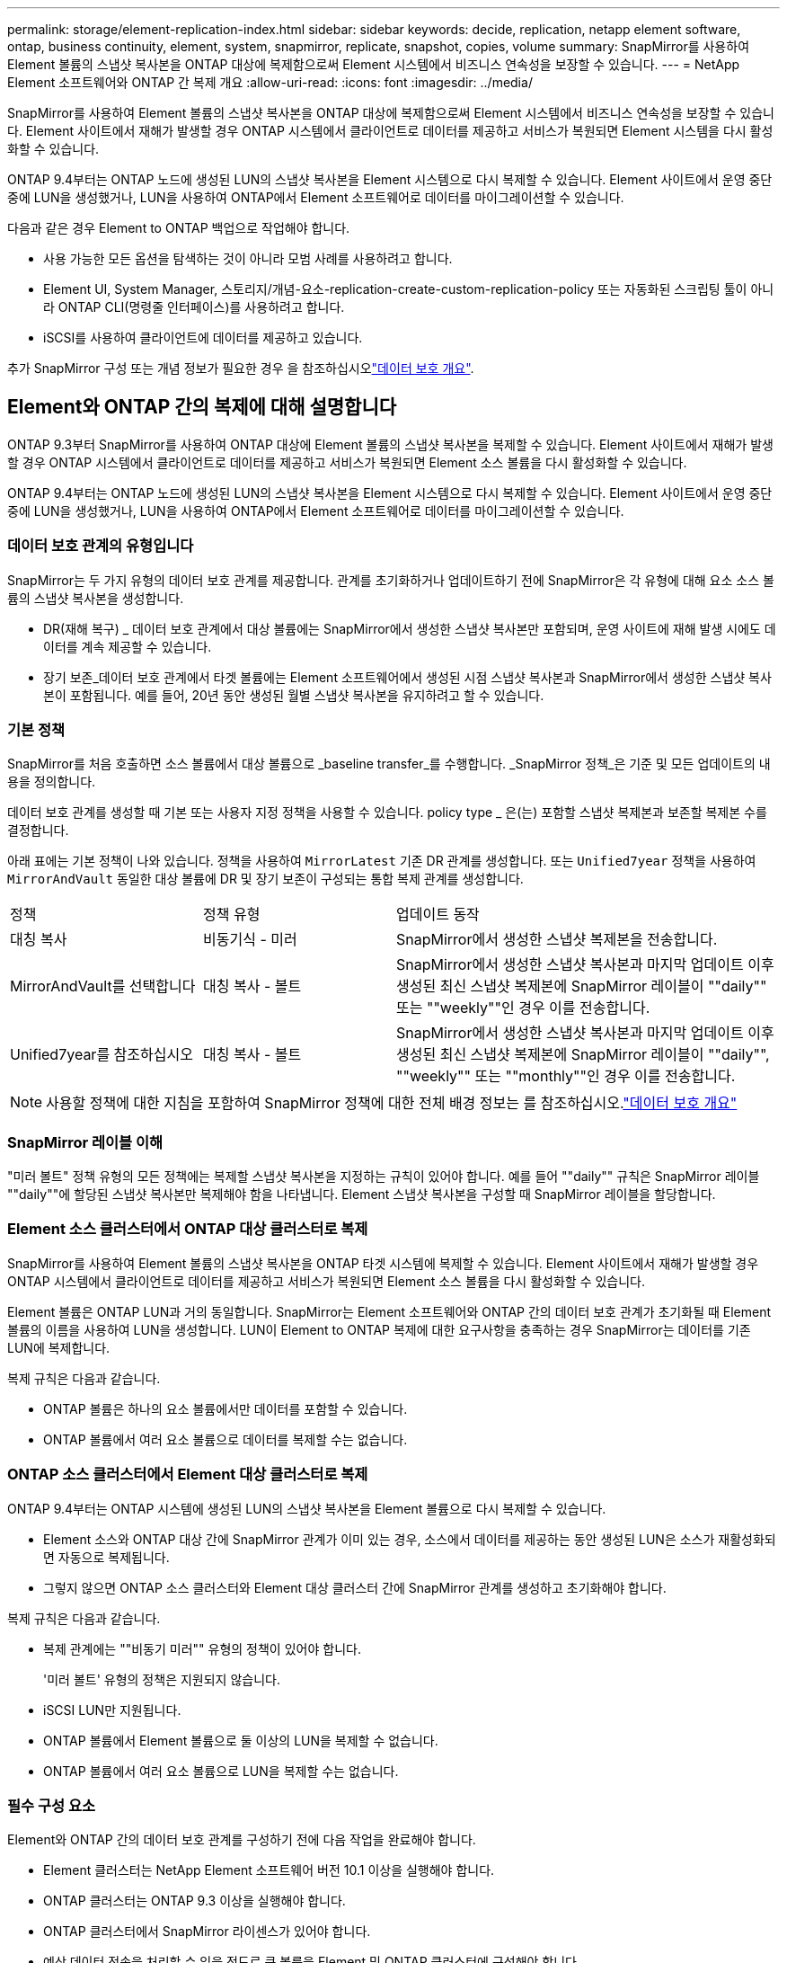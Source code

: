 ---
permalink: storage/element-replication-index.html 
sidebar: sidebar 
keywords: decide, replication, netapp element software, ontap, business continuity, element, system, snapmirror, replicate, snapshot, copies, volume 
summary: SnapMirror를 사용하여 Element 볼륨의 스냅샷 복사본을 ONTAP 대상에 복제함으로써 Element 시스템에서 비즈니스 연속성을 보장할 수 있습니다. 
---
= NetApp Element 소프트웨어와 ONTAP 간 복제 개요
:allow-uri-read: 
:icons: font
:imagesdir: ../media/


[role="lead"]
SnapMirror를 사용하여 Element 볼륨의 스냅샷 복사본을 ONTAP 대상에 복제함으로써 Element 시스템에서 비즈니스 연속성을 보장할 수 있습니다. Element 사이트에서 재해가 발생할 경우 ONTAP 시스템에서 클라이언트로 데이터를 제공하고 서비스가 복원되면 Element 시스템을 다시 활성화할 수 있습니다.

ONTAP 9.4부터는 ONTAP 노드에 생성된 LUN의 스냅샷 복사본을 Element 시스템으로 다시 복제할 수 있습니다. Element 사이트에서 운영 중단 중에 LUN을 생성했거나, LUN을 사용하여 ONTAP에서 Element 소프트웨어로 데이터를 마이그레이션할 수 있습니다.

다음과 같은 경우 Element to ONTAP 백업으로 작업해야 합니다.

* 사용 가능한 모든 옵션을 탐색하는 것이 아니라 모범 사례를 사용하려고 합니다.
* Element UI, System Manager, 스토리지/개념-요소-replication-create-custom-replication-policy 또는 자동화된 스크립팅 툴이 아니라 ONTAP CLI(명령줄 인터페이스)를 사용하려고 합니다.
* iSCSI를 사용하여 클라이언트에 데이터를 제공하고 있습니다.


추가 SnapMirror 구성 또는 개념 정보가 필요한 경우 을 참조하십시오link:https://docs.netapp.com/us-en/ontap/data-protection-disaster-recovery/index.html["데이터 보호 개요"^].



== Element와 ONTAP 간의 복제에 대해 설명합니다

ONTAP 9.3부터 SnapMirror를 사용하여 ONTAP 대상에 Element 볼륨의 스냅샷 복사본을 복제할 수 있습니다. Element 사이트에서 재해가 발생할 경우 ONTAP 시스템에서 클라이언트로 데이터를 제공하고 서비스가 복원되면 Element 소스 볼륨을 다시 활성화할 수 있습니다.

ONTAP 9.4부터는 ONTAP 노드에 생성된 LUN의 스냅샷 복사본을 Element 시스템으로 다시 복제할 수 있습니다. Element 사이트에서 운영 중단 중에 LUN을 생성했거나, LUN을 사용하여 ONTAP에서 Element 소프트웨어로 데이터를 마이그레이션할 수 있습니다.



=== 데이터 보호 관계의 유형입니다

SnapMirror는 두 가지 유형의 데이터 보호 관계를 제공합니다. 관계를 초기화하거나 업데이트하기 전에 SnapMirror은 각 유형에 대해 요소 소스 볼륨의 스냅샷 복사본을 생성합니다.

* DR(재해 복구) _ 데이터 보호 관계에서 대상 볼륨에는 SnapMirror에서 생성한 스냅샷 복사본만 포함되며, 운영 사이트에 재해 발생 시에도 데이터를 계속 제공할 수 있습니다.
* 장기 보존_데이터 보호 관계에서 타겟 볼륨에는 Element 소프트웨어에서 생성된 시점 스냅샷 복사본과 SnapMirror에서 생성한 스냅샷 복사본이 포함됩니다. 예를 들어, 20년 동안 생성된 월별 스냅샷 복사본을 유지하려고 할 수 있습니다.




=== 기본 정책

SnapMirror를 처음 호출하면 소스 볼륨에서 대상 볼륨으로 _baseline transfer_를 수행합니다. _SnapMirror 정책_은 기준 및 모든 업데이트의 내용을 정의합니다.

데이터 보호 관계를 생성할 때 기본 또는 사용자 지정 정책을 사용할 수 있습니다. policy type _ 은(는) 포함할 스냅샷 복제본과 보존할 복제본 수를 결정합니다.

아래 표에는 기본 정책이 나와 있습니다. 정책을 사용하여 `MirrorLatest` 기존 DR 관계를 생성합니다. 또는 `Unified7year` 정책을 사용하여 `MirrorAndVault` 동일한 대상 볼륨에 DR 및 장기 보존이 구성되는 통합 복제 관계를 생성합니다.

[cols="25,25,50"]
|===


| 정책 | 정책 유형 | 업데이트 동작 


 a| 
대칭 복사
 a| 
비동기식 - 미러
 a| 
SnapMirror에서 생성한 스냅샷 복제본을 전송합니다.



 a| 
MirrorAndVault를 선택합니다
 a| 
대칭 복사 - 볼트
 a| 
SnapMirror에서 생성한 스냅샷 복사본과 마지막 업데이트 이후 생성된 최신 스냅샷 복제본에 SnapMirror 레이블이 ""daily"" 또는 ""weekly""인 경우 이를 전송합니다.



 a| 
Unified7year를 참조하십시오
 a| 
대칭 복사 - 볼트
 a| 
SnapMirror에서 생성한 스냅샷 복사본과 마지막 업데이트 이후 생성된 최신 스냅샷 복제본에 SnapMirror 레이블이 ""daily"", ""weekly"" 또는 ""monthly""인 경우 이를 전송합니다.

|===
[NOTE]
====
사용할 정책에 대한 지침을 포함하여 SnapMirror 정책에 대한 전체 배경 정보는 를 참조하십시오.link:https://docs.netapp.com/us-en/ontap/data-protection-disaster-recovery/index.html["데이터 보호 개요"^]

====


=== SnapMirror 레이블 이해

"미러 볼트" 정책 유형의 모든 정책에는 복제할 스냅샷 복사본을 지정하는 규칙이 있어야 합니다. 예를 들어 ""daily"" 규칙은 SnapMirror 레이블 ""daily""에 할당된 스냅샷 복사본만 복제해야 함을 나타냅니다. Element 스냅샷 복사본을 구성할 때 SnapMirror 레이블을 할당합니다.



=== Element 소스 클러스터에서 ONTAP 대상 클러스터로 복제

SnapMirror를 사용하여 Element 볼륨의 스냅샷 복사본을 ONTAP 타겟 시스템에 복제할 수 있습니다. Element 사이트에서 재해가 발생할 경우 ONTAP 시스템에서 클라이언트로 데이터를 제공하고 서비스가 복원되면 Element 소스 볼륨을 다시 활성화할 수 있습니다.

Element 볼륨은 ONTAP LUN과 거의 동일합니다. SnapMirror는 Element 소프트웨어와 ONTAP 간의 데이터 보호 관계가 초기화될 때 Element 볼륨의 이름을 사용하여 LUN을 생성합니다. LUN이 Element to ONTAP 복제에 대한 요구사항을 충족하는 경우 SnapMirror는 데이터를 기존 LUN에 복제합니다.

복제 규칙은 다음과 같습니다.

* ONTAP 볼륨은 하나의 요소 볼륨에서만 데이터를 포함할 수 있습니다.
* ONTAP 볼륨에서 여러 요소 볼륨으로 데이터를 복제할 수는 없습니다.




=== ONTAP 소스 클러스터에서 Element 대상 클러스터로 복제

ONTAP 9.4부터는 ONTAP 시스템에 생성된 LUN의 스냅샷 복사본을 Element 볼륨으로 다시 복제할 수 있습니다.

* Element 소스와 ONTAP 대상 간에 SnapMirror 관계가 이미 있는 경우, 소스에서 데이터를 제공하는 동안 생성된 LUN은 소스가 재활성화되면 자동으로 복제됩니다.
* 그렇지 않으면 ONTAP 소스 클러스터와 Element 대상 클러스터 간에 SnapMirror 관계를 생성하고 초기화해야 합니다.


복제 규칙은 다음과 같습니다.

* 복제 관계에는 ""비동기 미러"" 유형의 정책이 있어야 합니다.
+
'미러 볼트' 유형의 정책은 지원되지 않습니다.

* iSCSI LUN만 지원됩니다.
* ONTAP 볼륨에서 Element 볼륨으로 둘 이상의 LUN을 복제할 수 없습니다.
* ONTAP 볼륨에서 여러 요소 볼륨으로 LUN을 복제할 수는 없습니다.




=== 필수 구성 요소

Element와 ONTAP 간의 데이터 보호 관계를 구성하기 전에 다음 작업을 완료해야 합니다.

* Element 클러스터는 NetApp Element 소프트웨어 버전 10.1 이상을 실행해야 합니다.
* ONTAP 클러스터는 ONTAP 9.3 이상을 실행해야 합니다.
* ONTAP 클러스터에서 SnapMirror 라이센스가 있어야 합니다.
* 예상 데이터 전송을 처리할 수 있을 정도로 큰 볼륨을 Element 및 ONTAP 클러스터에 구성해야 합니다.
* "'미러 볼트' 정책 유형을 사용하는 경우 SnapMirror 레이블을 통해 요소 스냅샷 복사본을 복제해야 합니다.
+
[NOTE]
====
Element 소프트웨어 웹 UI에서만 이 작업을 수행할 수 있습니다.

====
* 포트 5010을 사용할 수 있는지 확인해야 합니다.
* 대상 볼륨을 이동해야 할 수 있다고 예상하는 경우 소스와 대상 간에 전체 메시 연결이 존재하는지 확인해야 합니다. Element 소스 클러스터의 모든 노드는 ONTAP 대상 클러스터의 모든 노드와 통신할 수 있어야 합니다.




=== 지원 세부 정보

다음 표에는 Element to ONTAP 백업에 대한 지원 세부 정보가 나와 있습니다.

[cols="25,75"]
|===


| 리소스 또는 기능 | 지원 세부 정보 


 a| 
SnapMirror
 a| 
* SnapMirror 복원 기능은 지원되지 않습니다.
*  `MirrorAllSnapshots`및 `XDPDefault` 정책은 지원되지 않습니다.
* "볼트" 정책 유형은 지원되지 않습니다.
* 시스템 정의 규칙 ""ALL_SOURCE_SNAPSHOTS""는 지원되지 않습니다.
* "미러 볼트" 정책 유형은 Element 소프트웨어에서 ONTAP로의 복제에 대해서만 지원됩니다. ONTAP에서 Element 소프트웨어로 복제하려면 ""비동기 미러""를 사용하십시오.
*  `-schedule`및 `-prefix` 옵션은 `snapmirror policy add-rule` 지원되지 않습니다.
*  `-preserve`및 `-quick-resync` 옵션은 `snapmirror resync` 지원되지 않습니다.
* 스토리지 효율성이 유지되지 않습니다.
* 팬아웃 및 캐스케이드 데이터 보호 구축은 지원되지 않습니다.




 a| 
ONTAP
 a| 
* ONTAP Select는 ONTAP 9.4 및 Element 10.3부터 지원됩니다.
* Cloud Volumes ONTAP는 ONTAP 9.5 및 Element 11.0부터 지원됩니다.




 a| 
요소
 a| 
* 볼륨 크기 제한은 8TiB입니다.
* 볼륨 블록 크기는 512바이트여야 합니다. 4K 바이트 블록 크기는 지원되지 않습니다.
* 볼륨 크기는 1MiB의 배수여야 합니다.
* 볼륨 특성은 보존되지 않습니다.
* 복제할 스냅샷 복사본의 최대 수는 30개입니다.




 a| 
네트워크
 a| 
* 전송당 단일 TCP 연결이 허용됩니다.
* Element 노드는 IP 주소로 지정해야 합니다. DNS 호스트 이름 조회가 지원되지 않습니다.
* IPspace는 지원되지 않습니다.




 a| 
SnapLock
 a| 
SnapLock 볼륨은 지원되지 않습니다.



 a| 
FlexGroup
 a| 
FlexGroup 볼륨은 지원되지 않습니다.



 a| 
SVM DR
 a| 
SVM DR 구성의 ONTAP 볼륨은 지원되지 않습니다.



 a| 
MetroCluster
 a| 
MetroCluster 구성의 ONTAP 볼륨은 지원되지 않습니다.

|===